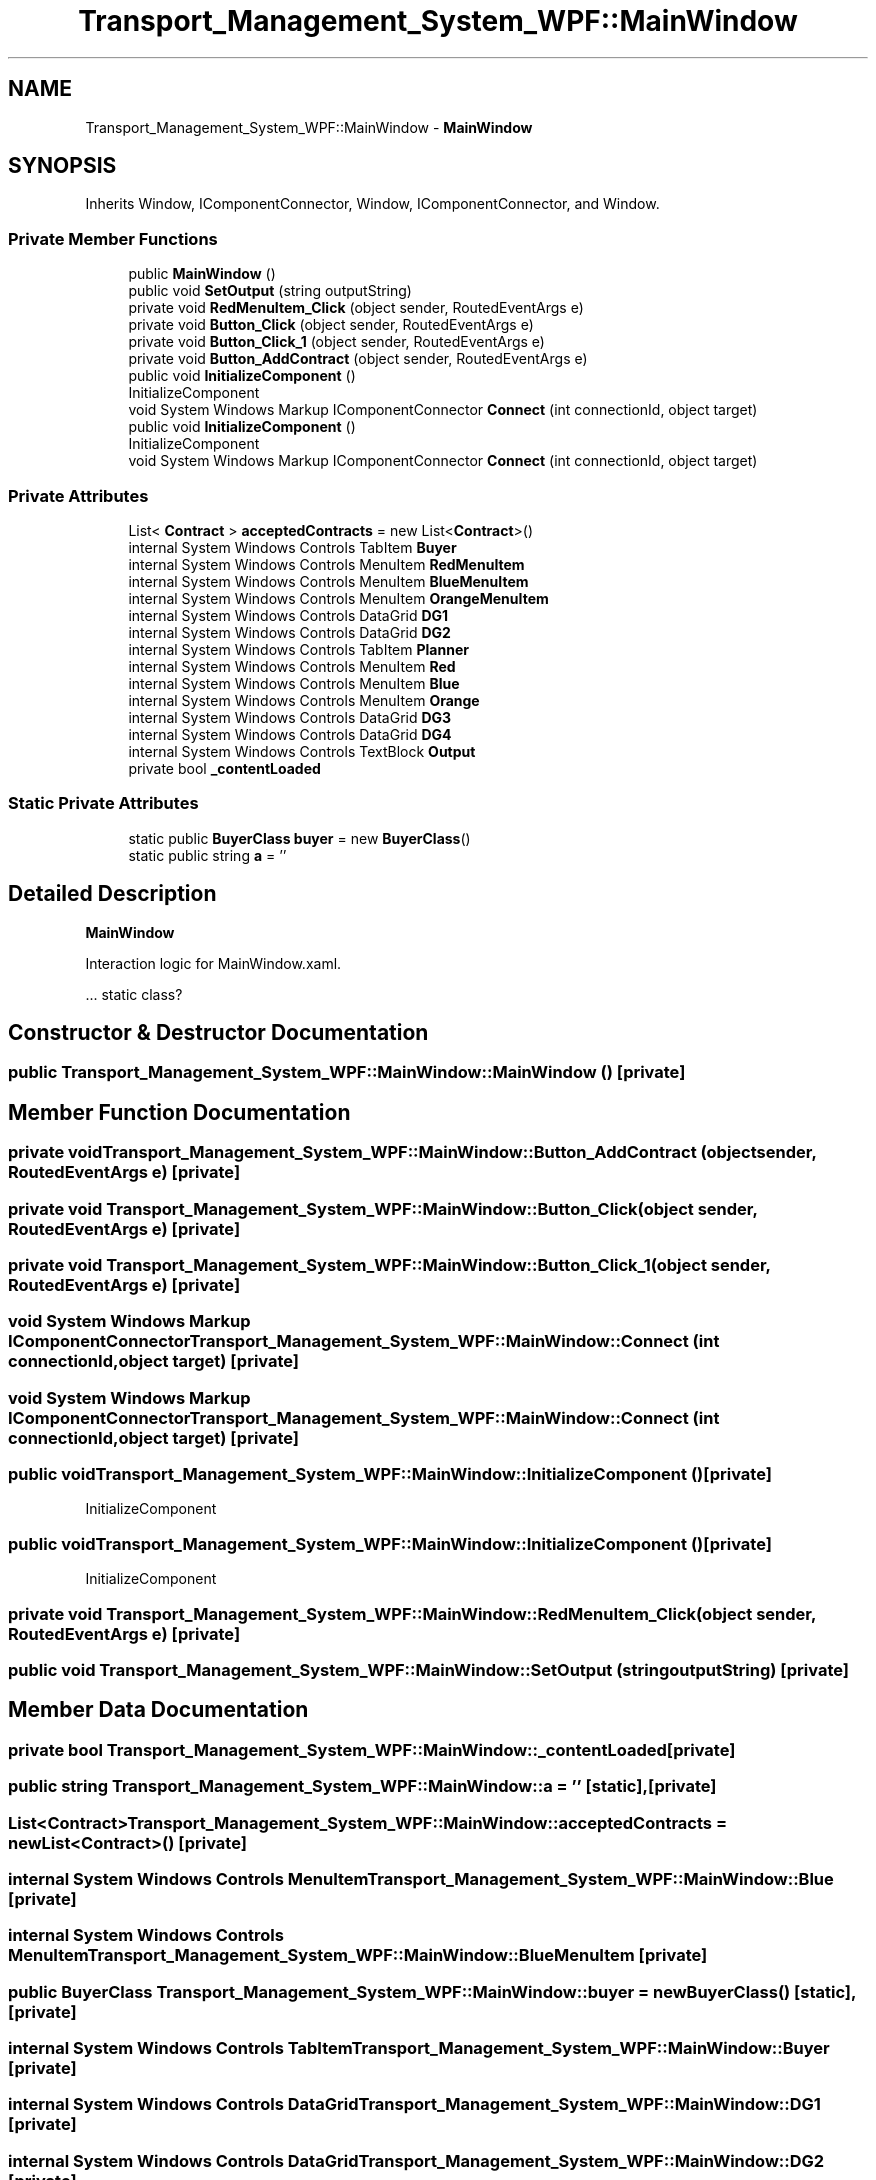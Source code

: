 .TH "Transport_Management_System_WPF::MainWindow" 3 "Fri Nov 22 2019" "Version 3.0" "TMS Project - 8000 Cigs" \" -*- nroff -*-
.ad l
.nh
.SH NAME
Transport_Management_System_WPF::MainWindow \- \fBMainWindow\fP  

.SH SYNOPSIS
.br
.PP
.PP
Inherits Window, IComponentConnector, Window, IComponentConnector, and Window\&.
.SS "Private Member Functions"

.in +1c
.ti -1c
.RI "public \fBMainWindow\fP ()"
.br
.ti -1c
.RI "public void \fBSetOutput\fP (string outputString)"
.br
.ti -1c
.RI "private void \fBRedMenuItem_Click\fP (object sender, RoutedEventArgs e)"
.br
.ti -1c
.RI "private void \fBButton_Click\fP (object sender, RoutedEventArgs e)"
.br
.ti -1c
.RI "private void \fBButton_Click_1\fP (object sender, RoutedEventArgs e)"
.br
.ti -1c
.RI "private void \fBButton_AddContract\fP (object sender, RoutedEventArgs e)"
.br
.ti -1c
.RI "public void \fBInitializeComponent\fP ()"
.br
.RI "InitializeComponent "
.ti -1c
.RI "void System Windows Markup IComponentConnector \fBConnect\fP (int connectionId, object target)"
.br
.ti -1c
.RI "public void \fBInitializeComponent\fP ()"
.br
.RI "InitializeComponent "
.ti -1c
.RI "void System Windows Markup IComponentConnector \fBConnect\fP (int connectionId, object target)"
.br
.in -1c
.SS "Private Attributes"

.in +1c
.ti -1c
.RI "List< \fBContract\fP > \fBacceptedContracts\fP = new List<\fBContract\fP>()"
.br
.ti -1c
.RI "internal System Windows Controls TabItem \fBBuyer\fP"
.br
.ti -1c
.RI "internal System Windows Controls MenuItem \fBRedMenuItem\fP"
.br
.ti -1c
.RI "internal System Windows Controls MenuItem \fBBlueMenuItem\fP"
.br
.ti -1c
.RI "internal System Windows Controls MenuItem \fBOrangeMenuItem\fP"
.br
.ti -1c
.RI "internal System Windows Controls DataGrid \fBDG1\fP"
.br
.ti -1c
.RI "internal System Windows Controls DataGrid \fBDG2\fP"
.br
.ti -1c
.RI "internal System Windows Controls TabItem \fBPlanner\fP"
.br
.ti -1c
.RI "internal System Windows Controls MenuItem \fBRed\fP"
.br
.ti -1c
.RI "internal System Windows Controls MenuItem \fBBlue\fP"
.br
.ti -1c
.RI "internal System Windows Controls MenuItem \fBOrange\fP"
.br
.ti -1c
.RI "internal System Windows Controls DataGrid \fBDG3\fP"
.br
.ti -1c
.RI "internal System Windows Controls DataGrid \fBDG4\fP"
.br
.ti -1c
.RI "internal System Windows Controls TextBlock \fBOutput\fP"
.br
.ti -1c
.RI "private bool \fB_contentLoaded\fP"
.br
.in -1c
.SS "Static Private Attributes"

.in +1c
.ti -1c
.RI "static public \fBBuyerClass\fP \fBbuyer\fP = new \fBBuyerClass\fP()"
.br
.ti -1c
.RI "static public string \fBa\fP = ''"
.br
.in -1c
.SH "Detailed Description"
.PP 
\fBMainWindow\fP 

Interaction logic for MainWindow\&.xaml\&.
.PP
\&.\&.\&. static class? 
.br
.PP
.PP
 
.SH "Constructor & Destructor Documentation"
.PP 
.SS "public Transport_Management_System_WPF::MainWindow::MainWindow ()\fC [private]\fP"

.SH "Member Function Documentation"
.PP 
.SS "private void Transport_Management_System_WPF::MainWindow::Button_AddContract (object sender, RoutedEventArgs e)\fC [private]\fP"

.SS "private void Transport_Management_System_WPF::MainWindow::Button_Click (object sender, RoutedEventArgs e)\fC [private]\fP"

.SS "private void Transport_Management_System_WPF::MainWindow::Button_Click_1 (object sender, RoutedEventArgs e)\fC [private]\fP"

.SS "void System Windows Markup IComponentConnector Transport_Management_System_WPF::MainWindow::Connect (int connectionId, object target)\fC [private]\fP"

.SS "void System Windows Markup IComponentConnector Transport_Management_System_WPF::MainWindow::Connect (int connectionId, object target)\fC [private]\fP"

.SS "public void Transport_Management_System_WPF::MainWindow::InitializeComponent ()\fC [private]\fP"

.PP
InitializeComponent 
.SS "public void Transport_Management_System_WPF::MainWindow::InitializeComponent ()\fC [private]\fP"

.PP
InitializeComponent 
.SS "private void Transport_Management_System_WPF::MainWindow::RedMenuItem_Click (object sender, RoutedEventArgs e)\fC [private]\fP"

.SS "public void Transport_Management_System_WPF::MainWindow::SetOutput (string outputString)\fC [private]\fP"

.SH "Member Data Documentation"
.PP 
.SS "private bool Transport_Management_System_WPF::MainWindow::_contentLoaded\fC [private]\fP"

.SS "public string Transport_Management_System_WPF::MainWindow::a = ''\fC [static]\fP, \fC [private]\fP"

.SS "List<\fBContract\fP> Transport_Management_System_WPF::MainWindow::acceptedContracts = new List<\fBContract\fP>()\fC [private]\fP"

.SS "internal System Windows Controls MenuItem Transport_Management_System_WPF::MainWindow::Blue\fC [private]\fP"

.SS "internal System Windows Controls MenuItem Transport_Management_System_WPF::MainWindow::BlueMenuItem\fC [private]\fP"

.SS "public \fBBuyerClass\fP Transport_Management_System_WPF::MainWindow::buyer = new \fBBuyerClass\fP()\fC [static]\fP, \fC [private]\fP"

.SS "internal System Windows Controls TabItem Transport_Management_System_WPF::MainWindow::Buyer\fC [private]\fP"

.SS "internal System Windows Controls DataGrid Transport_Management_System_WPF::MainWindow::DG1\fC [private]\fP"

.SS "internal System Windows Controls DataGrid Transport_Management_System_WPF::MainWindow::DG2\fC [private]\fP"

.SS "internal System Windows Controls DataGrid Transport_Management_System_WPF::MainWindow::DG3\fC [private]\fP"

.SS "internal System Windows Controls DataGrid Transport_Management_System_WPF::MainWindow::DG4\fC [private]\fP"

.SS "internal System Windows Controls MenuItem Transport_Management_System_WPF::MainWindow::Orange\fC [private]\fP"

.SS "internal System Windows Controls MenuItem Transport_Management_System_WPF::MainWindow::OrangeMenuItem\fC [private]\fP"

.SS "internal System Windows Controls TextBlock Transport_Management_System_WPF::MainWindow::Output\fC [private]\fP"

.SS "internal System Windows Controls TabItem Transport_Management_System_WPF::MainWindow::Planner\fC [private]\fP"

.SS "internal System Windows Controls MenuItem Transport_Management_System_WPF::MainWindow::Red\fC [private]\fP"

.SS "internal System Windows Controls MenuItem Transport_Management_System_WPF::MainWindow::RedMenuItem\fC [private]\fP"


.SH "Author"
.PP 
Generated automatically by Doxygen for TMS Project - 8000 Cigs from the source code\&.
